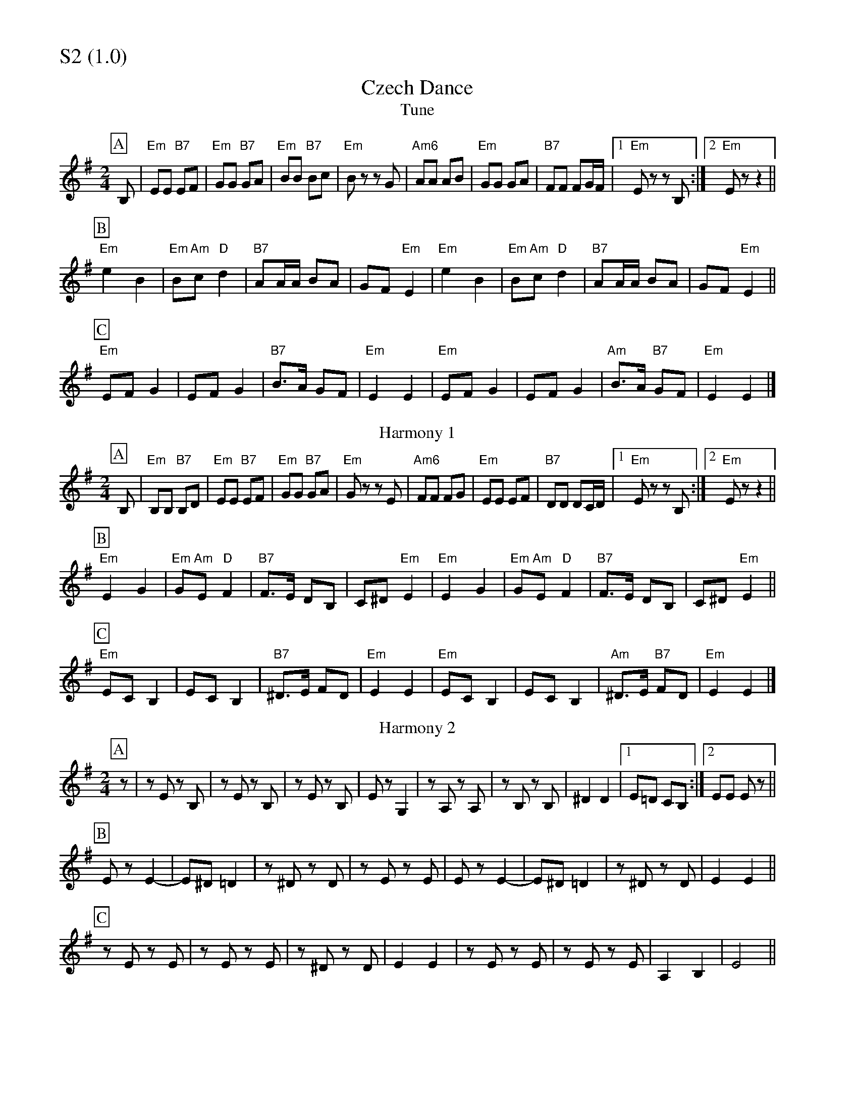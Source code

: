 % Big Round Band: Set S2

%%partsfont * *
%%partsbox 1
%%partsspace -5
%%leftmargin 1.50cm
%%staffwidth 18.00cm
%%topspace 0cm
%%botmargin 0.40cm

%%textfont * 20
%%text S2 (1.0)
%%textfont * 12



X:1010
T:Czech Dance
T:Tune
M:2/4
L:1/8
K:G
P:A
B,|"Em"EE "B7"EF|"Em"GG "B7"GA|"Em"BB "B7"Bc|"Em"Bz zG|"Am6"AA AB|"Em"GG GA|"B7"FF FG/2F/2|1"Em"Ez zB,:|2"Em"Ez z2||
P:B
"Em"e2 B2|"Em"B"Am"c "D"d2|"B7"AA/2A/2 BA|GF "Em"E2|"Em"e2 B2|"Em"B"Am"c "D"d2|"B7"AA/2A/2 BA|GF "Em"E2||
P:C
"Em"EF G2|EF G2|"B7"B>A GF|"Em"E2 E2|"Em"EF G2|EF G2|"Am"B>A "B7"GF|"Em"E2 E2|]
T:Harmony 1
P:A
B,|"Em"B,B, "B7"B,D|"Em"EE "B7"EF|"Em"GG "B7"GA|"Em"Gz zE|"Am6"FF FG|"Em"EE EF|"B7"DD DC/2D/2|1"Em"Ez zB,:|2"Em"Ez z2||
P:B
"Em"E2 G2|"Em"G"Am"E "D"F2|"B7"F>E DB,|C^D "Em"E2|"Em"E2 G2|"Em"G"Am"E "D"F2|"B7"F>E DB,|C^D "Em"E2||
P:C
"Em"EC B,2|EC B,2|"B7"^D>E FD|"Em"E2 E2|"Em"EC B,2|EC B,2|"Am"^D>E "B7"FD|"Em"E2 E2|]
T:Harmony 2
P:A
M:2/4
L:1/8
K:G
z|zE zB,|zE zB,|zE zB,|Ez G,2|zA, zA,|zB, zB,|^D2 D2|1E=D CB,:|2EE Ez||
P:B
Ez E2-|E^D =D2|z^D zD|zE zE|Ez E2-|E^D =D2|z^D zD|E2 E2||
P:C
zE zE|zE zE|z^D zD|E2 E2|zE zE|zE zE|A,2 B,2|E4||



